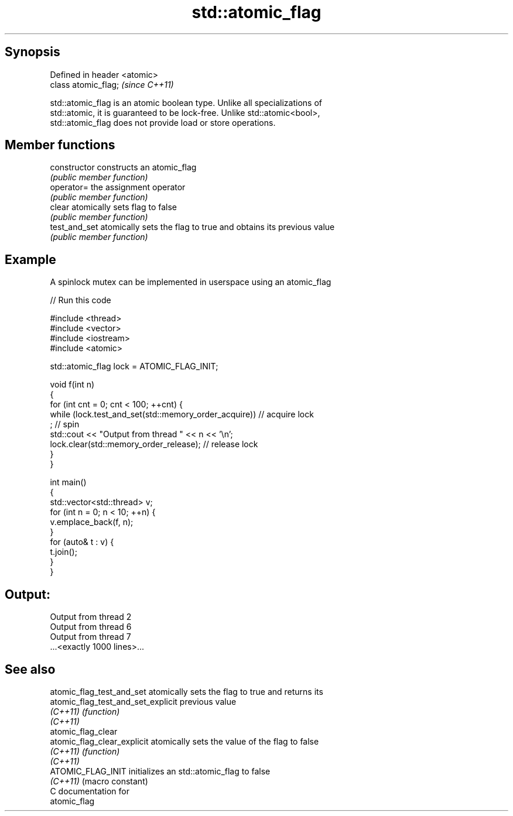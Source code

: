 .TH std::atomic_flag 3 "Apr 19 2014" "1.0.0" "C++ Standard Libary"
.SH Synopsis
   Defined in header <atomic>
   class atomic_flag;          \fI(since C++11)\fP

   std::atomic_flag is an atomic boolean type. Unlike all specializations of
   std::atomic, it is guaranteed to be lock-free. Unlike std::atomic<bool>,
   std::atomic_flag does not provide load or store operations.

.SH Member functions

   constructor   constructs an atomic_flag
                 \fI(public member function)\fP
   operator=     the assignment operator
                 \fI(public member function)\fP
   clear         atomically sets flag to false
                 \fI(public member function)\fP
   test_and_set  atomically sets the flag to true and obtains its previous value
                 \fI(public member function)\fP

.SH Example

   A spinlock mutex can be implemented in userspace using an atomic_flag

   
// Run this code

 #include <thread>
 #include <vector>
 #include <iostream>
 #include <atomic>

 std::atomic_flag lock = ATOMIC_FLAG_INIT;

 void f(int n)
 {
     for (int cnt = 0; cnt < 100; ++cnt) {
         while (lock.test_and_set(std::memory_order_acquire))  // acquire lock
              ; // spin
         std::cout << "Output from thread " << n << '\\n';
         lock.clear(std::memory_order_release);               // release lock
     }
 }

 int main()
 {
     std::vector<std::thread> v;
     for (int n = 0; n < 10; ++n) {
         v.emplace_back(f, n);
     }
     for (auto& t : v) {
         t.join();
     }
 }

.SH Output:

 Output from thread 2
 Output from thread 6
 Output from thread 7
 ...<exactly 1000 lines>...

.SH See also

   atomic_flag_test_and_set          atomically sets the flag to true and returns its
   atomic_flag_test_and_set_explicit previous value
   \fI(C++11)\fP                           \fI(function)\fP
   \fI(C++11)\fP
   atomic_flag_clear
   atomic_flag_clear_explicit        atomically sets the value of the flag to false
   \fI(C++11)\fP                           \fI(function)\fP
   \fI(C++11)\fP
   ATOMIC_FLAG_INIT                  initializes an std::atomic_flag to false
   \fI(C++11)\fP                           (macro constant)
   C documentation for
   atomic_flag

